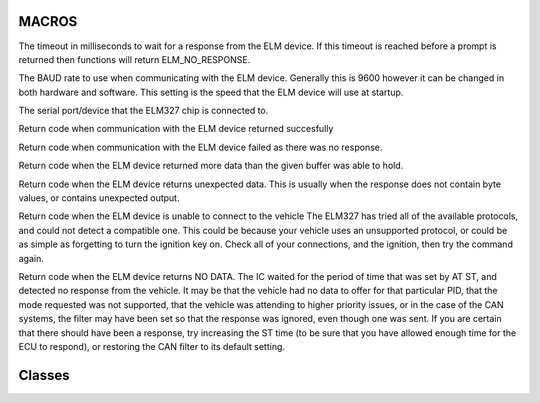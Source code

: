 MACROS
======
.. c:macro:: ELM_TIMEOUT

The timeout in milliseconds to wait for a response from the ELM device.
If this timeout is reached before a prompt is returned then functions
will return ELM_NO_RESPONSE.

.. c:macro:: ELM_BAUD_RATE


The BAUD rate to use when communicating with the ELM device. Generally
this is 9600 however it can be changed in both hardware and software.
This setting is the speed that the ELM device will use at startup.


.. c:macro:: ELM_PORT


The serial port/device that the ELM327 chip is connected to.


.. c:macro:: ELM_SUCCESS


Return code when communication with the ELM device returned succesfully


.. c:macro:: ELM_NO_RESPONSE

Return code when communication with the ELM device failed as there was
no response.

.. c:macro:: ELM_BUFFER_OVERFLOW


Return code when the ELM device returned more data than the given buffer
was able to hold.



.. c:macro:: ELM_GARBAGE

Return code when the ELM device returns unexpected data.  This is
usually when the response does not contain byte values, or contains
unexpected output.

.. c:macro:: ELM_UNABLE_TO_CONNECT

Return code when the ELM device is unable to connect to the vehicle
The ELM327 has tried all of the available protocols, and could not
detect a compatible one. This could be because your vehicle uses an
unsupported protocol, or could be as simple as forgetting to turn the
ignition key on. Check all of your connections, and the ignition,
then try the command again.

.. c:macro:: ELM_NO_DATA

Return code when the ELM device returns NO DATA.  The IC waited for
the period of time that was set by AT ST, and detected no response
from the vehicle. It may be that the vehicle had no data to offer
for that particular PID, that the mode requested was not supported,
that the vehicle was attending to higher priority issues, or in the
case of the CAN systems, the filter may have been set so that the
response was ignored, even though one was sent. If you are certain
that there should have been a response, try increasing the ST time
(to be sure that you have allowed enough time for the ECU to
respond), or restoring the CAN filter to its default setting.

Classes
=======

.. cpp:class:: Elm327

    Interface for the ELM327 multi-function OBDII Interpreter IC.  Providing
    both a low level interface to run commands directly on the IC, and a
    higher level API that provides convenience functions to read from the OBD2
    PIDS, read and reset error codes, and otherwise interrogate the connected
    vehicle.

    :High Level API:

    The high levle API provides an easy to use way to get OBD metrics from
    the vehicle.  All high level functions return the status, and set one or
    more variables to the converted values.

    Regardless of the API level used, the constants for timeout, BAUD rate and
    port must be configured, prior to including the ELM327 header.

    The Elm class contains all the methods used to interact with the ELM device,
    this must be initialized using the begin() method.  All methods (including
    begin) return the status.  This is a byte, with constants defined for SUCCESS
    TIMEOUT, etc.

    To read a value from the OBD controller,  call the method with an appropriate
    variable.  Upon success the variable will contain the converted value.::

        #define ELM_TIMEOUT 9000
        #define ELM_BAUD_RATE 9600
        #define ELM_PORT Serial3
        #include <ELM327.h>

        Elm327 Elm;
        byte status;
        int temperature;

        status=Elm.begin();
        if (status != ELM_SUCCESS){
            Serial.print("Elm begin failed with error: ");
            Serial.println(status);
        }

        status=Elm.coolantTemperature(temperature);
        if (status  == ELM_SUCCESS){
            Serial.print("Coolant Temperature: ");
            Serial.println(temperature);
        }else{
            Serial.print("Elm begin failed with error: ");
            Serial.println(status);
        }

    :Low Level API:

    In addition to being able to query common OBD parameters, it is possible
    to run arbitrary commands directly on the ELM device, or request PIDS and
    raw commands.

    To run an arbitrary command on the ELM device, runCommand can be used.
    This will run the given command and wait until the prompt is returned or
    ELM_TIMEOUT is reached.  The buffer is filled with any data returned from
    the ELM controller.

    You can also request byte values, for example if you are running a command
    that will return a series of bytes, getBytes can be used.  This runs the
    command, and parses the output into an array of bytes.::

        #include <ELM327.h>
        status=Elm.begin();
        if (status != ELM_SUCCESS){

            Serial.print("Elm begin failed with error: ");
            Serial.println(status);
        }
        byte values[1];
        status=getBytes("01","41","05",values,1);
        if (status != ELM_SUCCESS){
            Serial.print("Failed to get value for Temperature: ");
            Serial.println(status);
        } else{
            Serial.print ("Elm returned:  ");
            Serial.println(values[0], HEX);
            Serial.print ("Converted to degrees this is: ");
            Serial.print(values[0]-40,DEC);
        }

.. cpp:function:: byte Elm327::begin()

    Configures the ELM Device by sending a series of commands:
        - Reset
        - Echo Off
        - Auto detect connection.

    :return: ELM_SUCCESS when the ELM device returned the anticipated response. Else returns an ELM error code.

.. cpp:function:: byte Elm327::getVersion(String &rev)

    Issues the ATI command to the ELM device.  The ATI command
    causes the chip to identify itself, by printing the startup
    product ID string (currently ‘ELM327 v1.3a’). Software can
    use this to determine exactly which integrated circuit it is
    talking to, without having to reset the IC.

    :param String rev: String used to store the revision and identifier.

.. cpp:function:: byte Elm327::getIgnMon(bool &powered)

    Issues the AT IGN command to the elm device.  This command provides
    a means of checking the voltage level at pin 15. It assumes that
    the logic level is related to the ignition voltage, so if the input
    is at a high level, then rev shall be set to true (On) where as a
    low level shall set rev to false. (Off)

    :param bool powered: Boolean value that is set to the ignition status.

.. cpp:function:: byte Elm327::getVoltage(float &voltage)

    Issues the AT RV command to the Elm device.  This initiates the
    reading of the voltage present at pin 2, and the conversion of it to
    a decimal voltage. By default, it is assumed that the input is
    connected to the voltage to be measured through a 47KΩ and 10KΩ
    resistor divider (with the 10KΩ connected from pin 2 to Vss), and that
    the ELM327 supply is a nominal 5V. This will allow for the measurement
    of input voltages up to about 28V, with an uncalibrated accuracy of
    typically about 2%.

    :param float voltage: Float that is set to the detected voltage.

.. cpp:function:: byte Elm327::engineLoad(byte &load)

    Gets the Calculated Engine Load.  Reads PID 04 from the OBD interface and sets
    load to the the value returned after conversion.

    :param byte load: value is set to the calculated Engine Load.
        - Minimum value: 0
        - Maximum value: 100
        - Units: %

.. cpp:function:: byte Elm327::coolantTemperature(int &temp)

    Gets the Coolant Temperature.  Reads PID 05 from the OBD interface and sets
    temp to the value returned after conversion.

    :param int temp: Signed integer value is set to the coolant temperature.
        - Minimum: -40
        - Maximum Value: 215
        - Units: °C

.. cpp:function:: byte Elm327::fuelTrimBank1ShortTerm(int &percent)

    Gets the fuel trim for bank 1 in the short term.  Reads PID 06 from the OBD
    interface and sets percent to the value returned after conversion.

    :param int percent: Signed integer is set to the percent fuel trim.
        - Minimum Value: -100
        - Maximum Value: 99.2
        - Units: %

.. cpp:function:: byte Elm327::fuelTrimBank2ShortTerm(int &percent)

    Gets the fuel trim for bank 2 in the short term.  Reads PID 07 from the OBD
    interface and sets percent to the value returned after conversion.

    :param int percent: Signed integer is set to the percent fuel trim.
        - Minimum Value: -100
        - Maximum Value: 99.2
        - Units: %

.. cpp:function:: byte Elm327::fuelTrimBank1LongTerm(int &percent)

    Gets the fuel trim for bank 1 in the long term.  Reads PID 08 from the OBD
    interface and sets percent to the value returned after conversion.

    :param int percent: Signed integer is set to the percent fuel trim.
        - Minimum Value: -100
        - Maximum Value: 99.2
        - Units: %

.. cpp:function:: byte Elm327::fuelTrimBank2LongTerm(int &percent)

    Gets the fuel trim for bank 2 in the long term.  Reads PID 09 from the OBD
    interface and sets percent to the value returned after conversion.

    :param int percent: Signed integer is set to the percent fuel trim.
        - Minimum Value: -100
        - Maximum Value: 99.2
        - Units: %

.. cpp:function:: byte Elm327::fuelPressure(int &pressure)

    Gets the fuel pressure.  Reads PID 0A from the OBD interface and sets pressure
    to the value returned after conversion.

    :param int pressure: Signed integer is set to the fuel pressure.
        - Minimum Value: 0
        - Maximum Value: 765
        - Units: kPa (Absolute)

.. cpp:function:: byte Elm327::intakeManifoldAbsolutePressure(byte &pressure)

    Gets the Intake Manifold Absolute Pressure.  Reads PID 0B from the OBD
    interface and sets pressure to the value returned after conversion.

    :param byte pressure: Byte set to the manifold pressure
        - Minimum Value: 0
        - Maximum Value: 255
        - Units: kPa (Absolute)

.. cpp:function:: byte Elm327::engineRPM(int &rpm)

    Gets the current engine RPM.  Reads PID 0C from the OBD Interface and
    sets rpm to the value returned after conversion.

    :param unsigned int rpm: Unsigned integer is set to the current engine rpm.
        - Minimum Value: 0
        - Maximum Value: 16,383
        - Units: RPM

.. cpp:function:: byte Elm327::vehicleSpeed(byte &speed)

    Gets the current speed of the vehicle in km/h.  Reads PID 0D form the OBD
    interface and sets speed to the value returned after conversion.

    :param byte speed: Byte is set to the current speed of the vehicle.
        - Minimum Value: 0
        - Maximum Value: 255
        - Units: km/h

.. cpp:function:: byte Elm327::timingAdvance(int &advance)

    Gets the timing advance of the vehicle relative to TDC on the number one cylinder.
    Reads PID 0E from the OBD interface and sets advance to the value returned after
    conversion.

    :param int advance: Integer set to the timing advance value.
        - Minimum Value: -64
        - Maximum Value: 63.5
        - Units: ° from TDC

.. cpp:function:: byte Elm327::intakeAirTemperature(int &temperature)

    Gets the intake air temperature.  Reads PID 0F from the OBD interface and sets
    temperature to the value returned after conversion.

    :param int temperature: Integer set to the intake air temperature
        - Minimum Value: -40
        - Maximum Value: 215
        - °C

.. cpp:function:: byte Elm327::MAFAirFlowRate(unsigned int &rate)

    Gets the Manifold Absolute Flow (MAF) rate.  Reads PID 10 from the OBD interface
    and sets rate to the value returned after conversion.

    :param int rate: Integer value set to the flow rate.
        - Minimum Value: -40
        - Maximum Value: 215
        - °C

.. cpp:function:: byte Elm327::hrottlePosition(byte &position)

    Gets the current throttle position. Reads PID 11 from the OBD interface
    and sets position to the value returned after conversion.

    :param byte position: Byte containing throttle position.
        - Minimum Value: 0
        - Maximum Value: 100
        - %

.. cpp:function:: byte Elm327::o2SensorBank1Sensor1(byte &voltage, byte &trim)

.. cpp:function:: byte Elm327::o2SensorBank1Sensor2(byte &voltage, byte &trim)

.. cpp:function:: byte Elm327::o2SensorBank1Sensor3(byte &voltage, byte &trim)

.. cpp:function:: byte Elm327::o2SensorBank1Sensor4(byte &voltage, byte &trim)

.. cpp:function:: byte Elm327::o2SensorBank2Sensor1(byte &voltage, byte &trim)

.. cpp:function:: byte Elm327::o2SensorBank2Sensor2(byte &voltage, byte &trim)

.. cpp:function:: byte Elm327::o2SensorBank2Sensor3(byte &voltage, byte &trim)

.. cpp:function:: byte Elm327::o2SensorBank2Sensor4(byte &voltage, byte &trim)

.. cpp:function:: byte Elm327::o2sensorRead(const char *bank, byte &voltage, byte &trim)

.. cpp:function:: byte Elm327::auxiliaryInputStatus(bool &auxStatus)

.. cpp:function:: byte Elm327::engineRunTime(unsigned int &runTime)

.. cpp:function:: byte Elm327::distanceMIL(unsigned int &distance)

.. cpp:function:: byte Elm327::relativeFuelRailPressure(unsigned int &pressure)

.. cpp:function:: byte Elm327::absoluteFuelRailPressure(unsigned int &pressure)

.. cpp:function:: byte Elm327::o2S1WRVoltage(unsigned int &equivRatio, unsigned int &voltage)

.. cpp:function:: byte Elm327::o2S2WRVoltage(unsigned int &equivRatio, unsigned int &voltage)

.. cpp:function:: byte Elm327::o2S3WRVoltage(unsigned int &equivRatio, unsigned int &voltage)

.. cpp:function:: byte Elm327::o2S4WRVoltage(unsigned int &equivRatio, unsigned int &voltage)

.. cpp:function:: byte Elm327::o2S5WRVoltage(unsigned int &equivRatio, unsigned int &voltage)

.. cpp:function:: byte Elm327::o2S6WRVoltage(unsigned int &equivRatio, unsigned int &voltage)

.. cpp:function:: byte Elm327::o2S7WRVoltage(unsigned int &equivRatio, unsigned int &voltage)

.. cpp:function:: byte Elm327::o2S8WRVoltage(unsigned int &equivRatio, unsigned int &voltage)

.. cpp:function:: byte Elm327::commandedEGR(byte &egr)

.. cpp:function:: byte Elm327::EGRError(int &error)

.. cpp:function:: byte Elm327::commandedEvaporativePurge(byte &purge)

.. cpp:function:: byte Elm327::fuelLevel(byte &level)

.. cpp:function:: byte Elm327::warmUpsSinceLastCleared(byte &warmUps)

.. cpp:function:: byte Elm327::distanceSinceLastCleared(unsigned int &distance)

.. cpp:function:: byte Elm327::evapPressure(int &pressure)

.. cpp:function:: byte barometricPressure(byte  &pressure)

.. cpp:function:: byte Elm327::o2S1WRCurrent(unsigned int &equivRatio, int &current)

.. cpp:function:: byte Elm327::o2S2WRCurrent(unsigned int &equivRatio, int &current)

.. cpp:function:: byte Elm327::o2S3WRCurrent(unsigned int &equivRatio, int &current)

.. cpp:function:: byte Elm327::o2S4WRCurrent(unsigned int &equivRatio, int &current)

.. cpp:function:: byte Elm327::o2S5WRCurrent(unsigned int &equivRatio, int &current)

.. cpp:function:: byte Elm327::o2S6WRCurrent(unsigned int &equivRatio, int &current)

.. cpp:function:: byte Elm327::o2S7WRCurrent(unsigned int &equivRatio, int &current)

.. cpp:function:: byte Elm327::o2S8WRCurrent(unsigned int &equivRatio, int &current)

.. cpp:function:: byte Elm327::catalystTemperatureBank1Sensor1( int &temperature)

.. cpp:function:: byte Elm327::catalystTemperatureBank2Sensor1( int &temperature)

.. cpp:function:: byte Elm327::catalystTemperatureBank1Sensor2( int &temperature)

.. cpp:function:: byte Elm327::catalystTemperatureBank2Sensor2( int &temperature)

.. cpp:function:: byte Elm327::controlModuleVoltage(unsigned int &voltage)

.. cpp:function:: byte Elm327::absoluteLoadValue(unsigned int &load)

.. cpp:function:: byte Elm327::commandEquivalenceRatio(float &ratio)

.. cpp:function:: byte Elm327::relativeThrottlePosition(byte &position)

.. cpp:function:: byte Elm327::ambientAirTemperature(int &temperature)

.. cpp:function:: byte Elm327::absoluteThrottlePositionB(byte &position)

.. cpp:function:: byte Elm327::absoluteThrottlePositionC(byte &position)

.. cpp:function:: byte Elm327::acceleratorPedalPositionD(byte &position)

.. cpp:function:: byte Elm327::acceleratorPedalPositionE(byte &position)

.. cpp:function:: byte Elm327::acceleratorPedalPositionF(byte &position)

.. cpp:function:: byte Elm327::commandedThrottleActuator(byte &position)

.. cpp:function:: byte Elm327::getBytes( const char *mode, const char *chkMode, const char *pid, byte *values, unsigned int numValues)